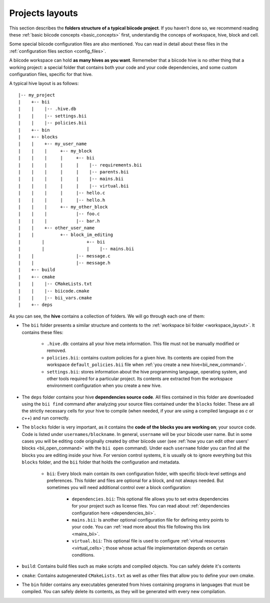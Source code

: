 .. _project_layout:

Projects layouts
===================

This section describes the **folders structure of a typical biicode project**. If you haven't done so, we recommend reading these :ref:`basic biicode concepts <basic_concepts>` first, understandig the conceps of workspace, hive, block and cell.

Some special biicode configuration files are also mentioned. You can read in detail about these files in the :ref:`configuration files section <config_files>`.

A biicode workspace can hold **as many hives as you want**. Rememeber that a biicode hive is no other thing that a working project: a special folder that contains both your code and your code dependencies, and some custom configuration files, specific for that hive.

A typical hive layout is as follows: ::

|-- my_project
|    +-- bii
|    |    |-- .hive.db
|    |    |-- settings.bii
|    |    |-- policies.bii
|    +-- bin
|    +-- blocks
|    |	  +-- my_user_name
|    |    |     +-- my_block
|    |    |     |     +-- bii
|    |    |     |     |    |-- requirements.bii
|    |    |     |     |    |-- parents.bii
|    |    |     |     |    |-- mains.bii
|    |    |     |     |    |-- virtual.bii
|    |    |  	|     |-- hello.c
|    |    |     |     |-- hello.h
|    |    |     +-- my_other_block
|    |    |   	      |-- foo.c
|    |    |           |-- bar.h
|    |    +-- other_user_name
|    |          +-- block_im_editing
|	 |                +-- bii
|	 |                |    |-- mains.bii
|    |        	      |-- message.c
|    |                |-- message.h
|    +-- build
|    +-- cmake
|    |    |-- CMakeLists.txt
|    |    |-- biicode.cmake
|    |    |-- bii_vars.cmake
|    +-- deps

As you can see, the **hive** contains a collection of folders. We will go through each one of them:

* The ``bii`` folder presents a similar structure and contents to the :ref:`workspace bii folder <workspace_layout>`. It contains these files:

	* ``.hive.db``: contains all your hive meta information. This file must not be manually modified or removed.
	* ``policies.bii``: contains custom policies for a given hive. Its contents are copied from the workspace ``default_policies.bii`` file when :ref:`you create a new hive<bii_new_command>`.
	* ``settings.bii``: stores information about the hive programming language, operating system, and other tools required for a particular project. Its contents are extracted from the workspace environment configuration when you create a new hive.
* The ``deps`` folder contains your hive **dependencies source code**. All files contained in this folder are downloaded using the ``bii find`` command after analyzing your source files contained under the ``blocks`` folder. These are all the strictly necessary cells for your hive to compile (when needed, if your are using a compiled language as *c* or *c++*) and run correctly.
* The ``blocks`` folder is very important, as it contains the **code of the blocks you are working on**; your source code. Code is listed under ``usernames/blockname``. In general, ``username`` will be your biicode user name. But in some cases you will be editing code originally created by other biicode user (see :ref:`how you can edit other users' blocks <bii_open_command>` with the ``bii open`` command). Under each ``username`` folder you can find all the blocks you are editing inside your hive. For version control systems, it is usually ok to ignore everything but this ``blocks`` folder, and the ``bii`` folder that holds the configuration and metadata.

	* ``bii``: Every block main contain its own configuration folder, with specific block-level settings and preferences. This folder and files are optional for a block, and not always needed. But sometimes you will need additional control over a block configuration:

		* ``dependencies.bii``: This optional file allows you to set extra dependencies for your project such as license files. You can read about :ref:`dependencies configuration here <dependencies_bii>`.
		* ``mains.bii``: Is another optional configuration file for defining entry points to your code. You can :ref:`read more about this file following this link <mains_bii>`.
		* ``virtual.bii``: This optional file is used to configure :ref:`virtual resources <virtual_cells>`; those whose actual file implementation depends on certain conditions.
* ``build``: Contains build files such as make scripts and compiled objects. You can safely delete it's contents
* ``cmake``: Contains autogenerated ``CMakeLists.txt`` as well as other files that allow you to define your own cmake.
* The ``bin`` folder contains any executables generated from hives containing programs in languages that must be compiled. You can safely delete its contents, as they will be generated with every new compilation.
